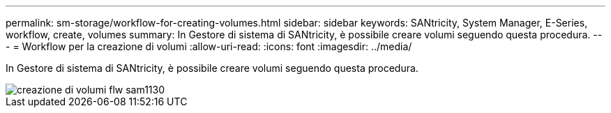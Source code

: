 ---
permalink: sm-storage/workflow-for-creating-volumes.html 
sidebar: sidebar 
keywords: SANtricity, System Manager, E-Series, workflow, create, volumes 
summary: In Gestore di sistema di SANtricity, è possibile creare volumi seguendo questa procedura. 
---
= Workflow per la creazione di volumi
:allow-uri-read: 
:icons: font
:imagesdir: ../media/


[role="lead"]
In Gestore di sistema di SANtricity, è possibile creare volumi seguendo questa procedura.

image::../media/sam1130-flw-volumes-create.gif[creazione di volumi flw sam1130]

